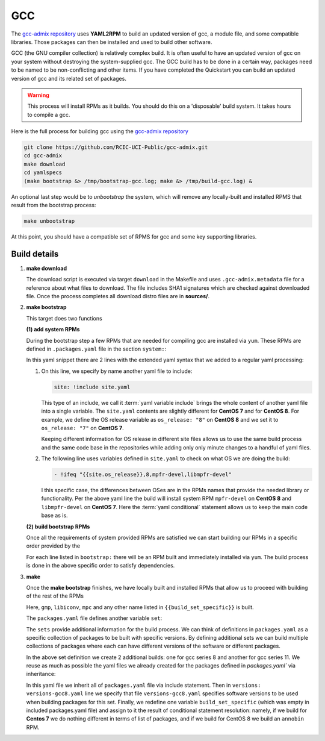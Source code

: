 GCC
==========

.. _gcc-admix:

The `gcc-admix repository <https://github.com/RCIC-UCI-Public/gcc-admix/>`_ uses **YAML2RPM** to build an
updated version of gcc, a module file, and some compatible libraries.  Those packages can then be installed
and used to build other software.

GCC (the GNU compiler collection) is relatively complex build.  It is often useful to have an updated version of gcc on your 
system without destroying the system-supplied gcc. The GCC build has to be done in a certain way, packages need to be named
to be non-conflicting and other items. If you have completed the Quickstart you can build an updated version of gcc
and its related set of packages.

.. warning:: 
  
  This process will install RPMs as it builds. You should do this on a 'disposable' build system. It takes hours to compile a gcc.

Here is the full process for building gcc using the  `gcc-admix repository <https://github.com/RCIC-UCI-Public/gcc-admix/>`_

.. code-block:: bash

   git clone https://github.com/RCIC-UCI-Public/gcc-admix.git
   cd gcc-admix
   make download
   cd yamlspecs
   (make bootstrap &> /tmp/bootstrap-gcc.log; make &> /tmp/build-gcc.log) &

An optional last step would be to *unbootstrap* the system, which will remove any locally-built and installed RPMS that result from
the bootstrap process:

.. code-block:: console

   make unbootstrap

At this point, you should have a compatible set of RPMS for gcc and some key supporting libraries.

Build details
-------------

1. **make download**

   The download script is executed via target ``download`` in the Makefile
   and uses ``.gcc-admix.metadata`` file for a reference about what files to download.
   The file includes  SHA1 signatures  which are checked against downloaded
   file. Once the process completes all download distro files are in **sources/**.

2. **make bootstrap**

   This target does two functions

   **(1) add system RPMs**

   During the bootstrap step a few RPMs  that are needed for compiling gcc are installed via ``yum``.
   These RPMs are defined in ``.packages.yaml`` file in the section ``system:``:

   .. code-block:: yaml
      :caption: packages.yaml - system section

      site: !include site.yaml
      system:
         - glibc-devel.i686
         - libgcc.i686
         - libstdc++-devel.i686
         - ncurses-devel.i686
         - bison
         - flex
         - gmp-devel
         - libmpc-devel
         - !ifeq "{{site.os_release}},8,mpfr-devel,libmpfr-devel"
         - texinfo
         - binutils-devel

   In this yaml snippet there are 2 lines with the extended yaml syntax that
   we added to a regular yaml processing: 

   1. On this line, we specify by name another yaml file to include:

      .. code-block:: yaml

         site: !include site.yaml

      This type of an include, we call it :term:`yaml variable include` brings
      the whole content of another yaml file into a single variable. 
      The ``site.yaml`` contents are slightly different for **CentOS 7** and for
      **CentOS 8**. For example, we define the OS release variable as ``os_release: "8"`` on **CentOS 8**
      and we set it to ``os_release: "7"`` on **CentOS 7**.

      Keeping different information for OS release in different site files allows us to
      use the same build process and the same  code base in the repositories while adding only only minute
      changes to a handful of yaml files.


   2. The following line uses variables defined in ``site.yaml`` to check on what OS we are doing the build:

      .. code-block:: yaml

         - !ifeq "{{site.os_release}},8,mpfr-devel,libmpfr-devel"

      I this specific case, the differences between OSes are in the RPMs names that provide the needed library or
      functionality. Per the above yaml line  
      the build  will install system RPM ``mpfr-devel`` on **CentOS 8** and ``libmpfr-devel`` on **CentOS 7**.
      Here the :term:`yaml conditional` statement allows us to keep the main code base as is.

   **(2) build bootstrap RPMs**

   Once all the requirements of system provided RPMs are satisfied we can
   start building our RPMs in a specific order provided by the 

   .. code-block:: yaml
      :caption: packages.yaml - bootstrap section

      # Modules to build AND install locally. Order IS important
      bootstrap:
         - binutils-bootstrap
         - gcc
         - gcc-module
         - binutils
         - mpfr

   For each line listed in ``bootstrap:`` there will be an RPM built and
   immediately installed via ``yum``. The build process is done in the above specific
   order to satisfy dependencies. 

3. **make**

   Once the **make bootstrap** finishes, we have locally built and installed
   RPMs that allow us to proceed with building of the rest of the RPMs

   .. code-block:: yaml
      :caption: packages.yaml - build section

      # Modules to build. Order is NOT important
      build:
         - gmp
         - libiconv
         - mpc
         - "{{build_set_specific}}"
      build_set_specific:


   Here, ``gmp``, ``libiconv``, ``mpc`` and any other name listed in
   ``{{build_set_specific}}`` is  built.


   The ``packages.yaml`` file defines another variable ``set``:

   .. code-block:: yaml
      :caption: packages.yaml - set section

      sets:
      - gcc8
      - gcc11

   The ``sets``  provide additional information for the build process. We can
   think of definitions in ``packages.yaml`` as a specific collection of packages to
   be built with specific versions. By defining additional sets we can build 
   multiple collections  of packages where each can have different versions of the software or different packages. 

   In the above set definition we create 2 additional builds: one for gcc
   series 8 and another for gcc series 11. We reuse as much as possible the yaml files we
   already created for the packages defined in `packages.yaml`` via inheritance:
   
   .. code-block:: yaml
      :caption: set-gcc8.yaml 

      !include packages.yaml
      ---
      versions: versions-gcc8.yaml
      build_set_specific:
         - !ifeq "{{site.os_release}},7,,annobin"

   In this yaml file we inherit all of ``packages.yaml`` file via include
   statement.  Then in ``versions: versions-gcc8.yaml`` line we specify that
   file ``versions-gcc8.yaml`` specifies software versions to be used when building packages for this set.
   Finally, we redefine one variable ``build_set_specific`` (which was empty in
   included  packages.yaml file) and assign to it the result of conditional
   statement resolution: namely, if we build for **Centos 7** we do nothing
   different in terms of list of packages, and if we build for CentOS 8 we build an  ``annobin`` RPM.


